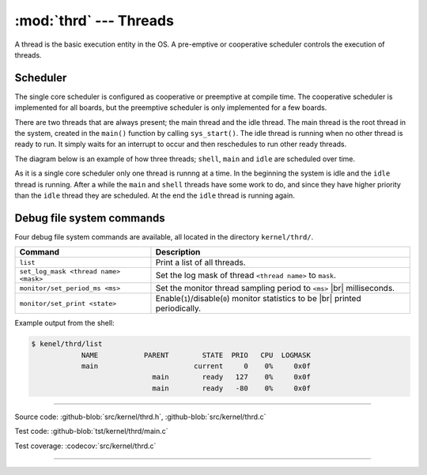 :mod:`thrd` --- Threads
=======================

.. module:: thrd
   :synopsis: Threads.

A thread is the basic execution entity in the OS. A pre-emptive or
cooperative scheduler controls the execution of threads.

Scheduler
---------

The single core scheduler is configured as cooperative or preemptive
at compile time. The cooperative scheduler is implemented for all
boards, but the preemptive scheduler is only implemented for a few
boards.

There are two threads that are always present; the main thread and the
idle thread. The main thread is the root thread in the system, created
in the ``main()`` function by calling ``sys_start()``. The idle thread
is running when no other thread is ready to run. It simply waits for
an interrupt to occur and then reschedules to run other ready threads.

The diagram below is an example of how three threads; ``shell``,
``main`` and ``idle`` are scheduled over time.

.. image:: ../../images/thread-scheduling.jpg
   :width: 100%
   :target: ../../_images/thread-scheduling.jpg

As it is a single core scheduler only one thread is runnng at a
time. In the beginning the system is idle and the ``idle`` thread is
running. After a while the ``main`` and ``shell`` threads have some
work to do, and since they have higher priority than the ``idle``
thread they are scheduled. At the end the ``idle`` thread is running
again.

Debug file system commands
--------------------------

Four debug file system commands are available, all located in the
directory ``kernel/thrd/``.

+----------------------------------------+----------------------------------------------------------------+
|  Command                               | Description                                                    |
+========================================+================================================================+
|  ``list``                              | Print a list of all threads.                                   |
+----------------------------------------+----------------------------------------------------------------+
|  ``set_log_mask <thread name> <mask>`` | Set the log mask of thread ``<thread name>`` to ``mask``.      |
+----------------------------------------+----------------------------------------------------------------+
|  ``monitor/set_period_ms <ms>``        | Set the monitor thread sampling period to ``<ms>`` |br|        |
|                                        | milliseconds.                                                  |
+----------------------------------------+----------------------------------------------------------------+
|  ``monitor/set_print <state>``         | Enable(``1``)/disable(``0``) monitor statistics to be |br|     |
|                                        | printed periodically.                                          |
+----------------------------------------+----------------------------------------------------------------+

Example output from the shell:

.. code-block:: text

   $ kenel/thrd/list
               NAME           PARENT        STATE  PRIO   CPU  LOGMASK
               main                       current     0    0%     0x0f
                                main        ready   127    0%     0x0f
                                main        ready   -80    0%     0x0f

----------------------------------------------

Source code: :github-blob:`src/kernel/thrd.h`, :github-blob:`src/kernel/thrd.c`

Test code: :github-blob:`tst/kernel/thrd/main.c`

Test coverage: :codecov:`src/kernel/thrd.c`

----------------------------------------------

.. doxygenfile:: kernel/thrd.h
   :project: simba

.. |br| raw:: html

   <br />

